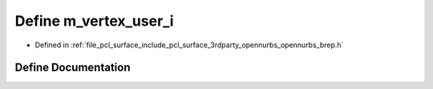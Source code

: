 .. _exhale_define_opennurbs__brep_8h_1a14ab600c1d9ac9bc7d018432650b5b37:

Define m_vertex_user_i
======================

- Defined in :ref:`file_pcl_surface_include_pcl_surface_3rdparty_opennurbs_opennurbs_brep.h`


Define Documentation
--------------------


.. doxygendefine:: m_vertex_user_i
